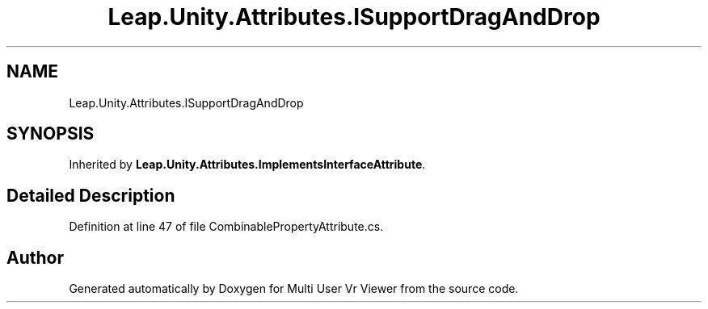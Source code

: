 .TH "Leap.Unity.Attributes.ISupportDragAndDrop" 3 "Sat Jul 20 2019" "Version https://github.com/Saurabhbagh/Multi-User-VR-Viewer--10th-July/" "Multi User Vr Viewer" \" -*- nroff -*-
.ad l
.nh
.SH NAME
Leap.Unity.Attributes.ISupportDragAndDrop
.SH SYNOPSIS
.br
.PP
.PP
Inherited by \fBLeap\&.Unity\&.Attributes\&.ImplementsInterfaceAttribute\fP\&.
.SH "Detailed Description"
.PP 
Definition at line 47 of file CombinablePropertyAttribute\&.cs\&.

.SH "Author"
.PP 
Generated automatically by Doxygen for Multi User Vr Viewer from the source code\&.
